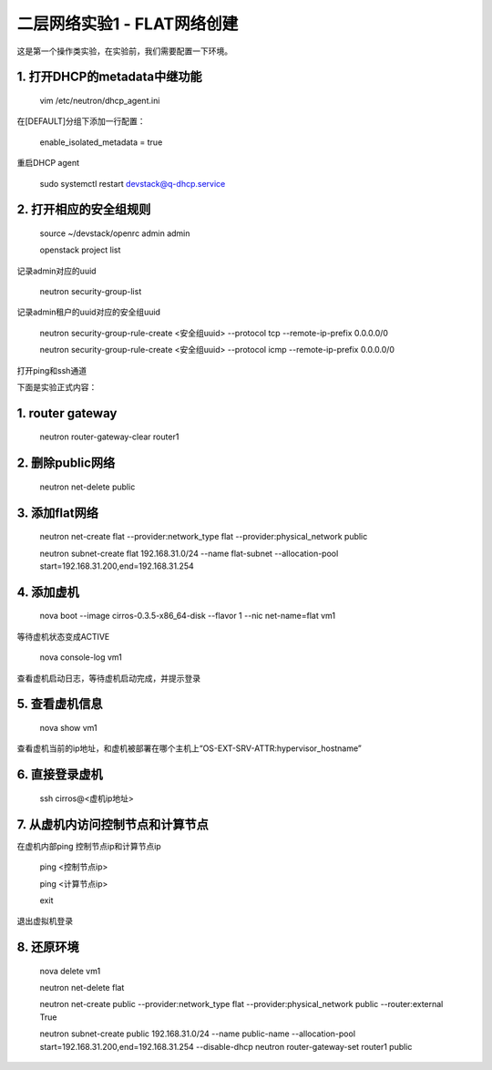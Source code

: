 ========================
二层网络实验1 - FLAT网络创建
========================

这是第一个操作类实验，在实验前，我们需要配置一下环境。

1. 打开DHCP的metadata中继功能
======================

    vim /etc/neutron/dhcp_agent.ini

在[DEFAULT]分组下添加一行配置：

    enable_isolated_metadata = true

重启DHCP agent

    sudo systemctl restart devstack@q-dhcp.service

2. 打开相应的安全组规则
====================

    source ~/devstack/openrc admin admin

    openstack project list
记录admin对应的uuid
    
    neutron security-group-list
记录admin租户的uuid对应的安全组uuid

    neutron  security-group-rule-create <安全组uuid> --protocol tcp --remote-ip-prefix 0.0.0.0/0
    
    neutron  security-group-rule-create <安全组uuid> --protocol icmp --remote-ip-prefix 0.0.0.0/0
打开ping和ssh通道
    
    
下面是实验正式内容：

1. router gateway
======

    neutron router-gateway-clear router1
    
2. 删除public网络
=====

    neutron net-delete public

3. 添加flat网络
====

    neutron net-create flat --provider:network_type flat --provider:physical_network public
    
    neutron subnet-create flat 192.168.31.0/24 --name flat-subnet --allocation-pool start=192.168.31.200,end=192.168.31.254

4. 添加虚机
====

    nova boot --image cirros-0.3.5-x86_64-disk --flavor 1 --nic net-name=flat vm1
等待虚机状态变成ACTIVE
    
    nova console-log vm1
查看虚机启动日志，等待虚机启动完成，并提示登录
    
5. 查看虚机信息
====

    nova show vm1
查看虚机当前的ip地址，和虚机被部署在哪个主机上“OS-EXT-SRV-ATTR:hypervisor_hostname”
    
6. 直接登录虚机
====

    ssh cirros@<虚机ip地址>
    
7. 从虚机内访问控制节点和计算节点
===============

在虚机内部ping 控制节点ip和计算节点ip
 
    ping <控制节点ip>
    
    ping <计算节点ip>
    
    exit
退出虚拟机登录

8. 还原环境
====

    nova delete vm1
    
    neutron net-delete flat
    
    neutron net-create public --provider:network_type flat --provider:physical_network public --router:external True
    
    neutron subnet-create public 192.168.31.0/24 --name public-name --allocation-pool start=192.168.31.200,end=192.168.31.254 --disable-dhcp
    neutron router-gateway-set router1 public
